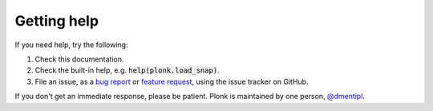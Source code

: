 ============
Getting help
============

If you need help, try the following:

1. Check this documentation.
2. Check the built-in help, e.g. :code:`help(plonk.load_snap)`.
3. File an issue, as a
   `bug report <https://github.com/dmentipl/plonk/issues/new?assignees=&labels=&template=bug_report.md&title=>`_
   or `feature request <https://github.com/dmentipl/plonk/issues/new?assignees=&labels=&template=feature_request.md&title=>`_,
   using the issue tracker on GitHub.

If you don't get an immediate response, please be patient. Plonk is maintained
by one person, `@dmentipl <https://github.com/dmentipl>`_.
